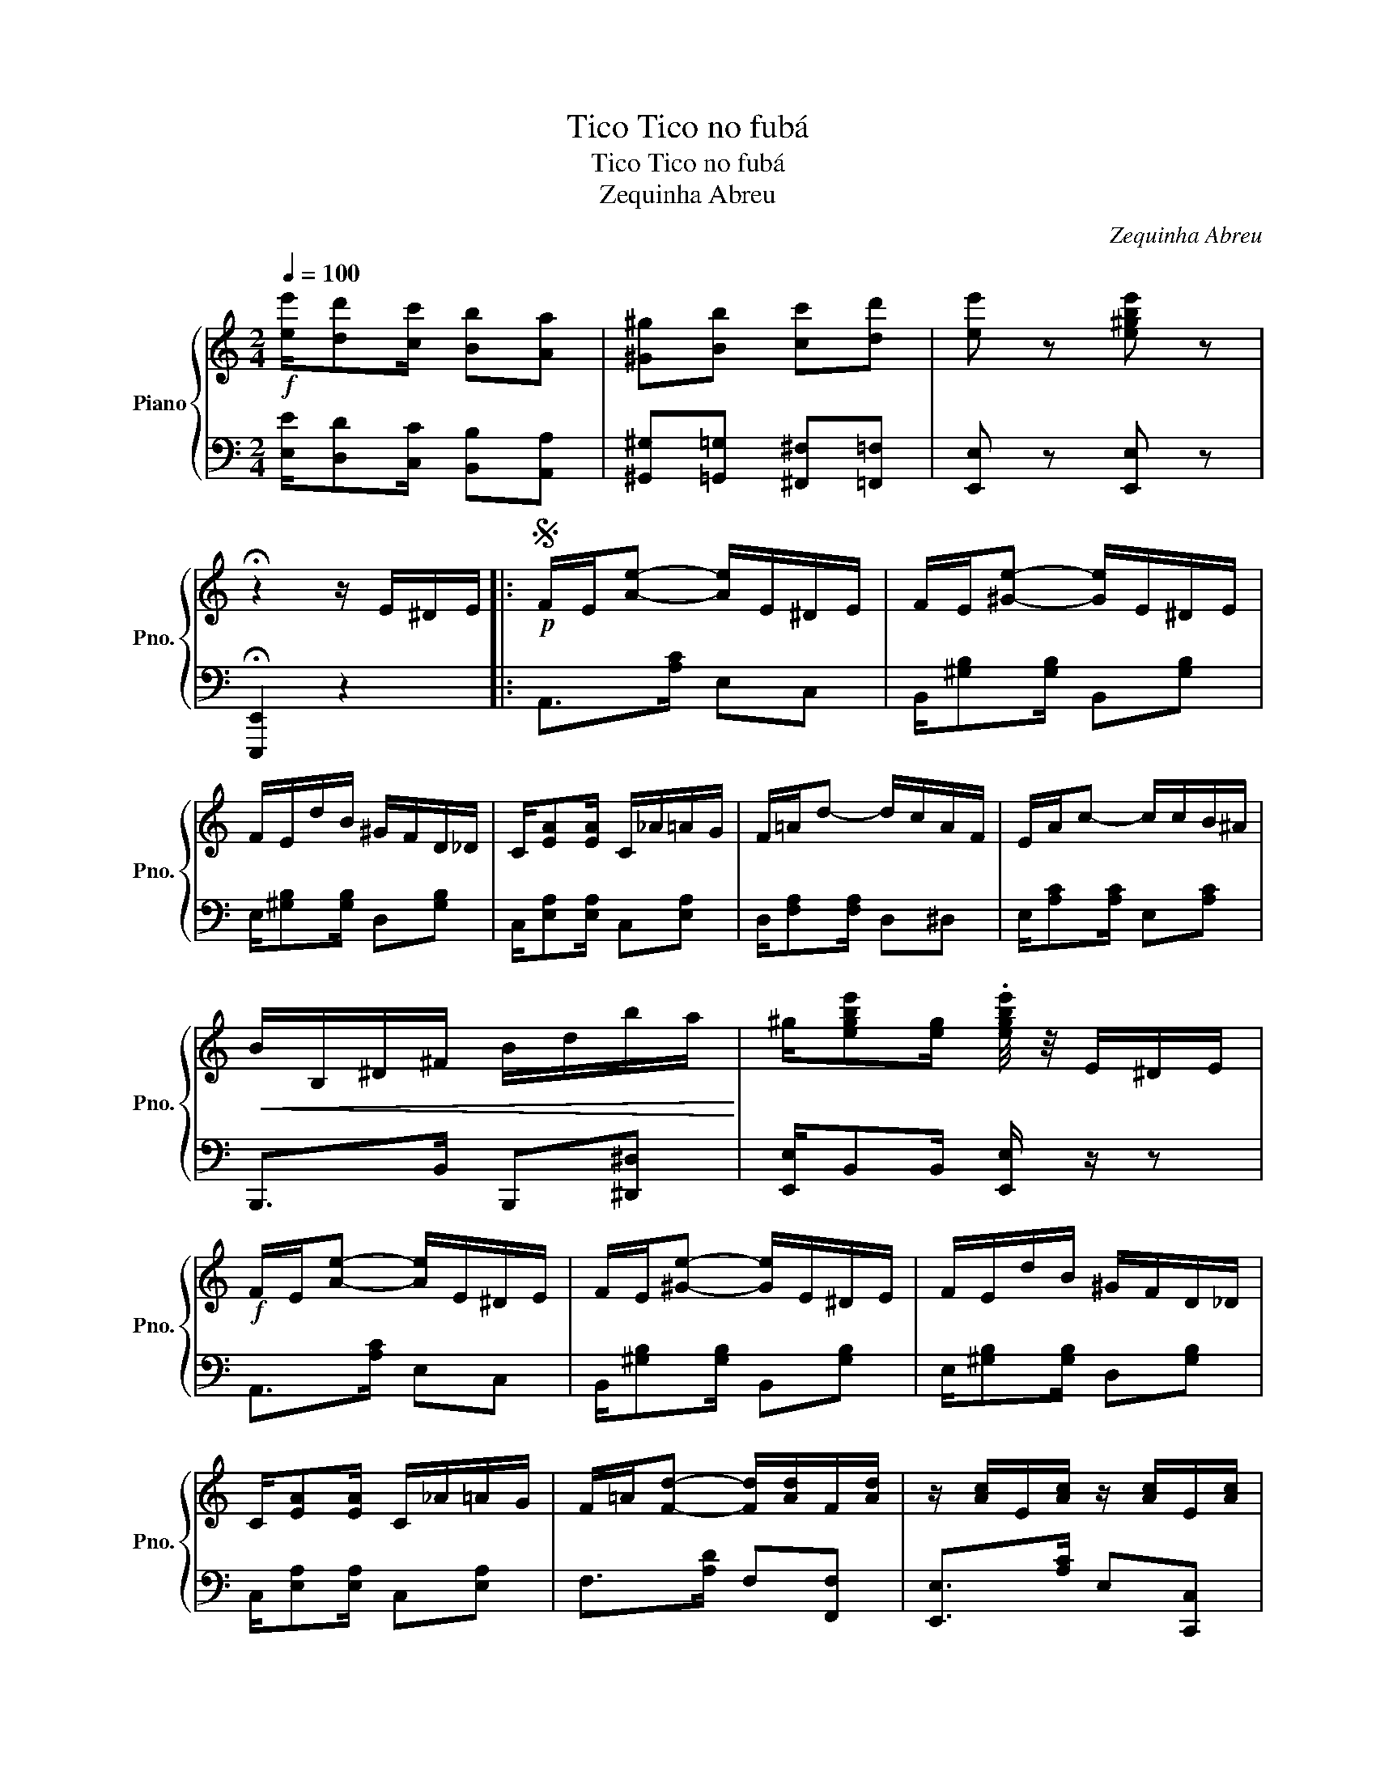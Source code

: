 X:1
T:Tico Tico no fubá
T:Tico Tico no fubá
T:Zequinha Abreu
C:Zequinha Abreu
%%score { 1 | 2 }
L:1/8
Q:1/4=100
M:2/4
K:C
V:1 treble nm="Piano" snm="Pno."
V:2 bass 
V:1
!f! [ee']/[dd'][cc']/ [Bb][Aa] | [^G^g][Bb] [cc'][dd'] | [ee'] z [e^gbe'] z | %3
 !fermata!z2 z/ E/^D/E/ |:S!p! F/E/[Ae]- [Ae]/E/^D/E/ | F/E/[^Ge]- [Ge]/E/^D/E/ | %6
 F/E/d/B/ ^G/F/D/_D/ | C/-[EA][EA]/ C/_A/=A/G/ | F/=A/d- d/c/A/F/ | E/A/c- c/c/B/^A/ | %10
!<(! B/B,/^D/^F/ B/d/b/a/!<)! | ^g/[egbe'][eg]/ .[egbe']/4 z/4 E/^D/E/ | %12
!f! F/E/[Ae]- [Ae]/E/^D/E/ | F/E/[^Ge]- [Ge]/E/^D/E/ | F/E/d/B/ ^G/F/D/_D/ | %15
 C/-[EA][EA]/ C/_A/=A/G/ | F/=A/[Fd]- [Fd]/[Ad]/F/[Ad]/ | z/ [Ac]/E/[Ac]/ z/ [Ac]/E/[Ac]/ | %18
 z/ E/^G/B/ e/d/c/B/ |1O Ae [ea]/E/^D/E/!fine! :|2 Ae [Acea]/A/^c/e/ |: %21
[K:A]"^An octave higher on repeat" ac/g/- g/A/c/f/ | f/A/c/e/- e/A/c/f/ | f/A/c/e/- e/A/c/f/ | %24
 f/G/B/e/- e/d/e/f/ | a/d/e/g/- g/d/e/f/ | f/G/B/e/- e/G/B/f/ | a/d/e/g/- g/d/e/f/ | %28
 f/A/c/e/- e/A/c/e/ | a/A/c/g/- g/A/c/f/ | f/A/c/e/- e/A/c/e/ | f/e/c/^A/ f/e/c/A/ | %32
 B/^A/B/c/ d z | D/C/D/E/ F/G/A/B/ | c/d/^d/e/ f/e/=d/c/ | B/A/G/F/ E/D/C/B,/ |1 %36
 A,E .[Aea]/A/c/e/ :|2 A,E .[ea]/E/^D/E/!D.S.! || A[=DEG] [CEA]/4 z/4 B,/A,/_A,/ |: %39
[K:C] =G,/C/E/G/ c/e/[Gg]/[^G^g]/ | [Aa][Ff]- [Ff]/B,/A,/_A,/ | G,/C/E/G/ c/e/[Ff]/[Gg]/ | %42
 [Aa][Ee]- [Ee]/!p![ac']/c/[ac']/ | [ac'][gb]/G/ [gb][fa]/A/ | [fa]2- [fa]/[gb]/B/[gb]/ | %45
 [gb][fa]/A/ [fa][fa]/A/ | [Beg]e/c/ G/E/C/A,/ | G,/C/E/G/ c/e/[Gg]/[^G^g]/ | %48
 [Aa][Ff]- [Ff]/B,/A,/_A,/ | G,/C/E/G/ c/e/[Ff]/[Gg]/ | [Aa][Ee]- [Ee]/c/B/_B/ | %51
 A/^G/A/B/ d/c/B/c/ | e/G/c/e/ g/^f/=f/e/ | d/c/B/A/ G/F/E/D/ |1 C z [EGc]/B,/_B,/A,/ :|2 %55
S C z [EGc]/E/^D/E/ |] %56
V:2
 [E,E]/[D,D][C,C]/ [B,,B,][A,,A,] | [^G,,^G,][=G,,=G,] [^F,,^F,][=F,,=F,] | [E,,E,] z [E,,E,] z | %3
 !fermata![E,,,E,,]2 z2 |: A,,>[A,C] E,C, | B,,/[^G,B,][G,B,]/ B,,[G,B,] | %6
 E,/[^G,B,][G,B,]/ D,[G,B,] | C,/[E,A,][E,A,]/ C,[E,A,] | D,/[F,A,][F,A,]/ D,^D, | %9
 E,/[A,C][A,C]/ E,[A,C] | B,,,>B,, B,,,[^D,,^D,] | [E,,E,]/B,,B,,/ [E,,E,]/ z/ z | A,,>[A,C] E,C, | %13
 B,,/[^G,B,][G,B,]/ B,,[G,B,] | E,/[^G,B,][G,B,]/ D,[G,B,] | C,/[E,A,][E,A,]/ C,[E,A,] | %16
 F,>[A,D] F,[F,,F,] | [E,,E,]>[A,C] E,[C,,C,] | [B,,,B,,]>[^G,B,D] E,[^G,,G,] |1 %19
 [A,,A,]E, A,/ z/ z :|2 [A,,A,]C, [A,,A,] z |:[K:A] A,/[CE]A,/ E,[CE] | A,/[CE]A,/ E,[CE] | %23
 A,/[CE]A,/ E,[^A,,^A,] | [B,,B,]/[DE][DE]/ E,[DE] | G,/[DE][DE]/ E,[DE] | G,/[DE][DE]/ E,[DE] | %27
 G,/[DE][DE]/ E,[=C,=C] | [C,C]/[CE][CE]/ E,[CE] | A,/[CE][CE]/ E,[CE] | A,/[CE][CE]/ E,[CE] | %31
 F,,>F, F,,[^A,,^A,] | [B,,B,]>F, D, z | [D,,D,]>[F,,F,] [D,,D,][^D,,^D,] | [E,,E,]>[A,C] E,[A,C] | %35
 E,>[G,B,] E,[E,,E,] |1 [A,,,A,,]E,, [A,,,A,,] z :|2 [A,,,A,,]E,, [A,,,A,,] z || %38
 [A,,A,][E,,E,] [A,,A,] z |:[K:C]!f! A,,,>A,, C,,[^C,,^C,] | [D,,D,]>[G,B,] F, z | %41
 G,,,>G,, G,,,[B,,,B,,] | [C,,C,]>G, E, z | C,,>C, C,,[^C,,^C,] | [D,,D,]>[G,B,] F,[D,,D,] | %45
 G,,>G, G,,[F,,F,] | [E,,E,]>G, E,G,, |!f! C,,>C, C,,[^C,,^C,] | [D,,D,]>[G,B,] F, z | %49
 G,,,>A,, B,,,[B,,,B,,] | [C,,C,]>G, E, z | [F,,F,]>[A,D] F,^F, | G,/[CE][CE]/ G,[CE] | %53
 D,/[F,G,B,][F,G,B,]/ G,,[F,G,B,] |1 C,[G,,G,] [C,,C,] z :|2 C,[G,,G,] [C,,C,] z |] %56

